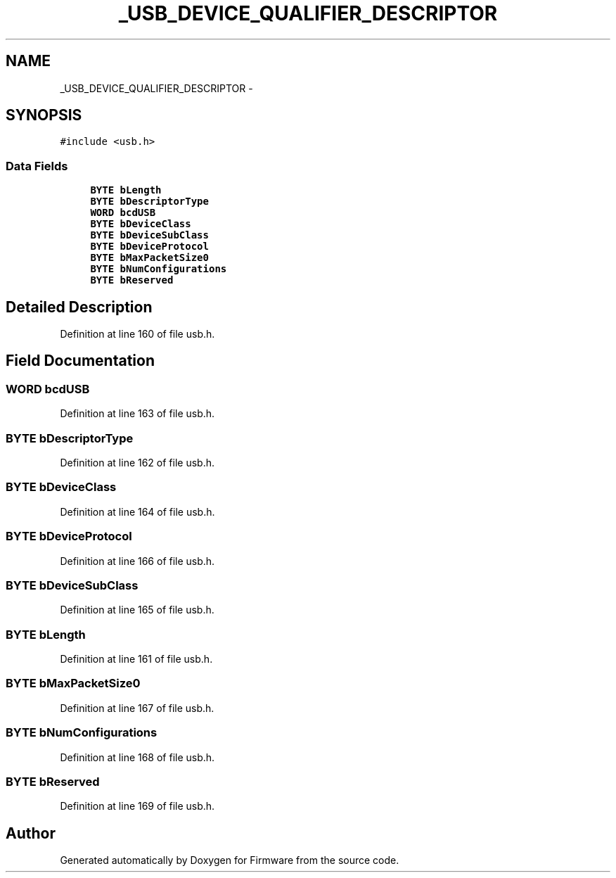 .TH "_USB_DEVICE_QUALIFIER_DESCRIPTOR" 3 "Sun Oct 17 2010" "Version 01" "Firmware" \" -*- nroff -*-
.ad l
.nh
.SH NAME
_USB_DEVICE_QUALIFIER_DESCRIPTOR \- 
.SH SYNOPSIS
.br
.PP
.PP
\fC#include <usb.h>\fP
.SS "Data Fields"

.in +1c
.ti -1c
.RI "\fBBYTE\fP \fBbLength\fP"
.br
.ti -1c
.RI "\fBBYTE\fP \fBbDescriptorType\fP"
.br
.ti -1c
.RI "\fBWORD\fP \fBbcdUSB\fP"
.br
.ti -1c
.RI "\fBBYTE\fP \fBbDeviceClass\fP"
.br
.ti -1c
.RI "\fBBYTE\fP \fBbDeviceSubClass\fP"
.br
.ti -1c
.RI "\fBBYTE\fP \fBbDeviceProtocol\fP"
.br
.ti -1c
.RI "\fBBYTE\fP \fBbMaxPacketSize0\fP"
.br
.ti -1c
.RI "\fBBYTE\fP \fBbNumConfigurations\fP"
.br
.ti -1c
.RI "\fBBYTE\fP \fBbReserved\fP"
.br
.in -1c
.SH "Detailed Description"
.PP 
Definition at line 160 of file usb.h.
.SH "Field Documentation"
.PP 
.SS "\fBWORD\fP \fBbcdUSB\fP"
.PP
Definition at line 163 of file usb.h.
.SS "\fBBYTE\fP \fBbDescriptorType\fP"
.PP
Definition at line 162 of file usb.h.
.SS "\fBBYTE\fP \fBbDeviceClass\fP"
.PP
Definition at line 164 of file usb.h.
.SS "\fBBYTE\fP \fBbDeviceProtocol\fP"
.PP
Definition at line 166 of file usb.h.
.SS "\fBBYTE\fP \fBbDeviceSubClass\fP"
.PP
Definition at line 165 of file usb.h.
.SS "\fBBYTE\fP \fBbLength\fP"
.PP
Definition at line 161 of file usb.h.
.SS "\fBBYTE\fP \fBbMaxPacketSize0\fP"
.PP
Definition at line 167 of file usb.h.
.SS "\fBBYTE\fP \fBbNumConfigurations\fP"
.PP
Definition at line 168 of file usb.h.
.SS "\fBBYTE\fP \fBbReserved\fP"
.PP
Definition at line 169 of file usb.h.

.SH "Author"
.PP 
Generated automatically by Doxygen for Firmware from the source code.
